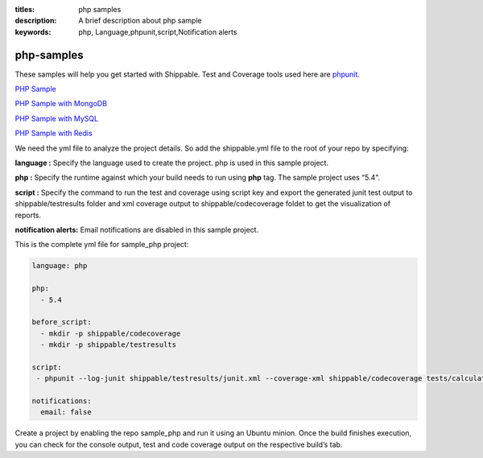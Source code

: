:titles: php samples
:description: A brief description about php sample
:keywords: php, Language,phpunit,script,Notification alerts


.. _php:

php-samples
===========

These samples will help you get started with Shippable. Test and Coverage tools used here are
`phpunit <http://phpunit.de/>`_.

`PHP Sample <https://github.com/Shippable/sample_php>`_

`PHP Sample with MongoDB <https://github.com/Shippable/sample_php_mongo>`_

`PHP Sample with MySQL <https://github.com/Shippable/sample_php_mysql>`_

`PHP Sample with Redis <https://github.com/Shippable/sample_php_redis>`_

We need the yml file to analyze the project details. So add the shippable.yml file to the root of your repo by specifying:

**language :** Specify the language used to create the project. php is used in this sample project.

**php :** Specify the runtime against which your build needs to run using **php** tag. The sample project uses “5.4".

**script :** Specify the command to run the test and coverage using script key and export the generated junit test output to shippable/testresults folder and xml coverage output to shippable/codecoverage foldet to get the visualization of reports.  


**notification alerts:** Email notifications are disabled in this sample project.

This is the complete yml file for sample_php project:

.. code-block:: bash

	language: php

	php: 
  	  - 5.4

        before_script:
          - mkdir -p shippable/codecoverage 
          - mkdir -p shippable/testresults

        script:
         - phpunit --log-junit shippable/testresults/junit.xml --coverage-xml shippable/codecoverage tests/calculator_test.php
          
        notifications:
          email: false


Create a project by enabling the repo sample_php and run it using an Ubuntu minion. Once the build finishes execution, you can check for the console output, test and code coverage output on the respective build’s tab.

